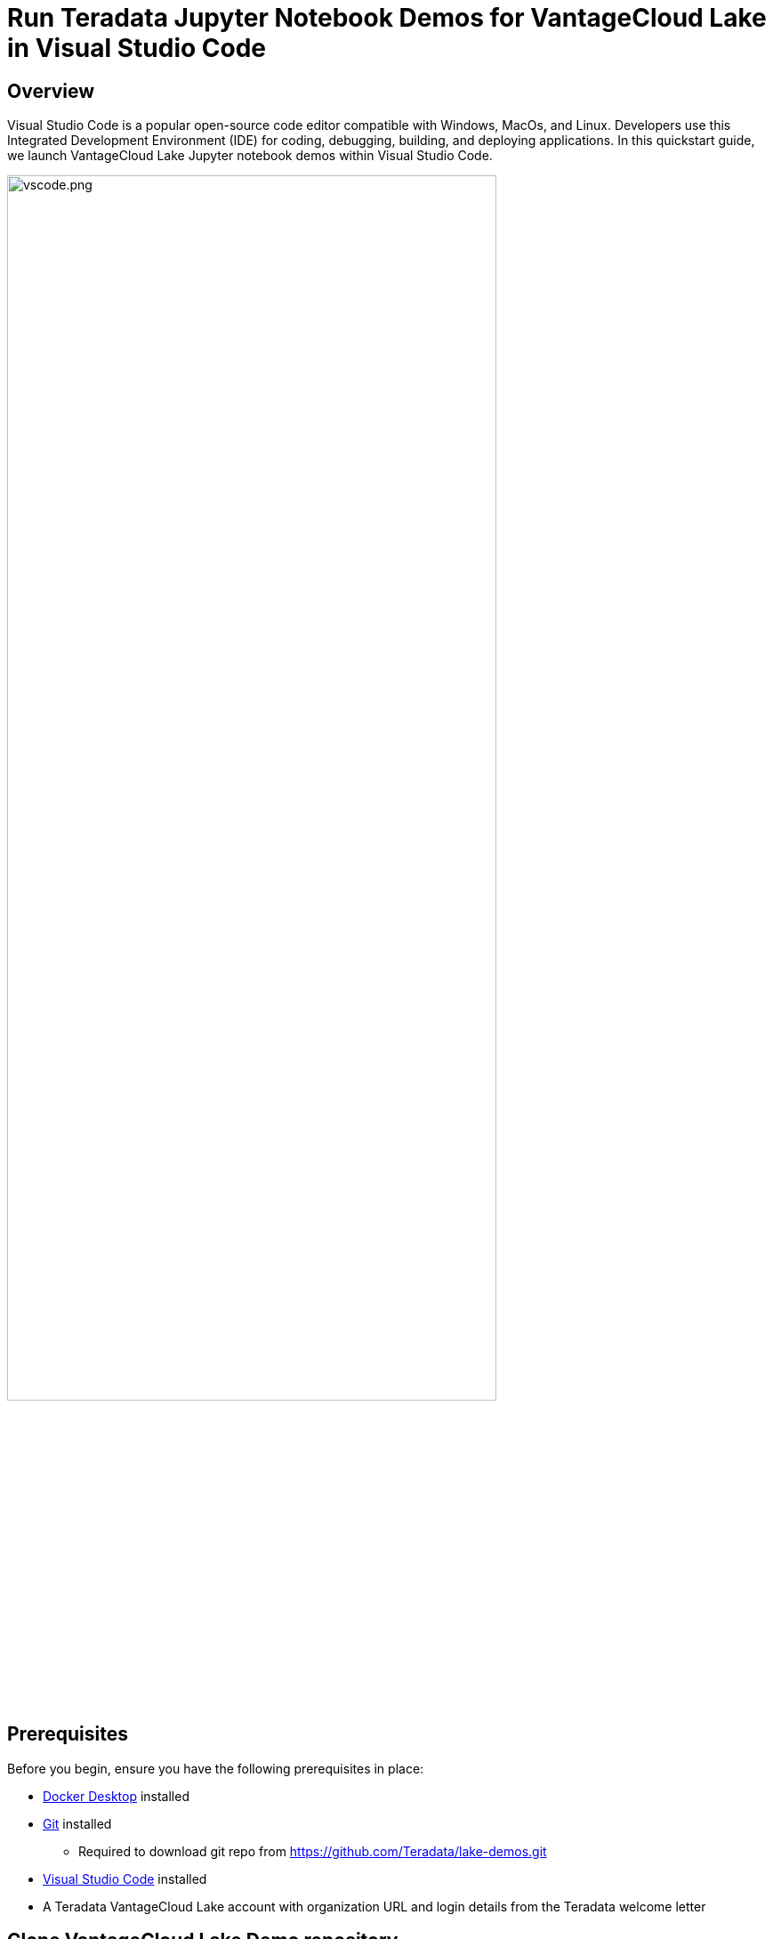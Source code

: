 = Run Teradata Jupyter Notebook Demos for VantageCloud Lake in Visual Studio Code
:experimental:
:page-author: Janeth Graziani
:page-email: Janeth.graziani@teradata.com
:page-revdate: January 11, 2024
:description: Learn how to run VantageCloud Lake Demos using Jupyter notebooks in Visual Studio Code. 
:keywords: data warehouses, compute storage separation, teradata, vantage, cloud data platform, business intelligence, enterprise analytics, jupyter, teradatasql, ipython-sql, teradatasqlalchemy, vantagecloud, vantagecloud lake, public internet, visual studio code, IDE, data analytics, data science

== Overview
Visual Studio Code is a popular open-source code editor compatible with Windows, MacOs, and Linux. Developers use this Integrated Development Environment (IDE) for coding, debugging, building, and deploying applications. In this quickstart guide, we launch VantageCloud Lake Jupyter notebook demos within Visual Studio Code. 

image::vscode.png[vscode.png,align="center", width=80%]

== Prerequisites
Before you begin, ensure you have the following prerequisites in place:

* https://www.docker.com/products/docker-desktop/[Docker Desktop] installed
* https://git-scm.com/book/en/v2/Getting-Started-Installing-Git[Git] installed
** Required to download git repo from https://github.com/Teradata/lake-demos.git
* https://code.visualstudio.com/download[Visual Studio Code] installed
* A Teradata VantageCloud Lake account with organization URL and login details from the Teradata welcome letter

== Clone VantageCloud Lake Demo repository 
Begin by cloning the GitHub repository and navigating to the project directory:
[source, bash]
----
git clone https://github.com/Teradata/lake-demos.git
cd lake-demos
----
== Mount Docker files 
To launch Teradata VantageCloud Lake demos, we need the https://hub.docker.com/r/teradata/jupyterlab-extensions[Teradata Jupyter Extensions for Docker]. These extensions provide the SQL ipython kernel, utilities to manage connections to Teradata, and the database object explorer to make you productive while interacting with the Teradata database.   
----
docker pull teradata/jupyterlab-extensions
----
Next, start a container and bind it to the existing lake-demos directory. 
[tabs]
====
Windows::
+
[source,bash]
----
docker run -e "accept_license=Y" -p 127.0.0.1:8888:8888 -v $(PWD):/home/jovyan/JupyterLabRoot teradata/jupyterlab-extensions
----
MacOS::
+
[source,bash]
----
docker run -e "accept_license=Y" -p 127.0.0.1:8888:8888 -v $PWD:/home/jovyan/JupyterLabRoot teradata/jupyterlab-extensions
----
Linux::
+
[source,bash]
----
docker run -e "accept_license=Y" -p 127.0.0.1:8888:8888 -v $PWD:/home/jovyan/JupyterLabRoot teradata/jupyterlab-extensions
----
====
Take note of the resulting URL and token; you’ll need them to establish the connection from Visual Studio Code.

image::terminal.png[terminal.png,align="center", width=80%]

== Visual Studio Code Configuration
Open `lake-demos` project directory in Visual Studio Code. The repository contains the following project tree: 

LAKE_DEMOS

* https://github.com/Teradata/lake-demos/tree/main/UseCases[UseCases]
** https://github.com/Teradata/lake-demos/blob/main/0_Demo_Environment_Setup.ipynb[0_Demo_Environment_Setup.ipynb]
** https://github.com/Teradata/lake-demos/blob/main/1_Load_Base_Demo_Data.ipynb[1_Load_Base_Demo_Data.ipynb]
** https://github.com/Teradata/lake-demos/blob/main/Data_Engineering_Exploration.ipynb[Data_Engineering_Exploration.ipynb]
** https://github.com/Teradata/lake-demos/blob/main/Data_Science_OAF.ipynb[Data_Science_OAF.ipynb]
** https://github.com/Teradata/lake-demos/blob/main/Demo_Admin.ipynb[Demo_Admin.ipynb]
* https://github.com/Teradata/lake-demos/blob/main/vars.json[vars.json file]

Navigate to the *vars.json* file and include the following environment variables:

----
   "environment":{"host":"XXX.XXX.XXX.XXX", 
                   "UES_URI":"", 
                   "bucket":"", 
                   "access_key":"", 
                   "secret":""},    
----

Open *0_Demo_Environment_Setup.ipynb* and click on Select Kernel at the top right corner of Visual Studio Code. 

If you have not installed Jupyter and Python extensions, Visual Studio Code will prompt you to install them. These extensions are necessary for Visual Studio Code to detect Kernels. To install them, select 'Install/Enable suggested extensions for Python and Jupyter.'

image::select.kernel.png[select.kernel.png,align="center"]

Once you've installed the necessary extensions, you'll find options in the drop-down menu. Choose **Existing Jupyter Kernel**.

image::existing.kernel.png[existing.kernel.png,align="center"]

Enter the URL of the running Jupyter Server and press enter.
----
http://localhost:8888
----
image::server.url.png[server.url.png,align="center"]

Enter the token found in your terminal when mounting files to the Docker container and press Enter.

image::server.password.png[server.password.png,align="center"]

Change Server Display Name(Leave Blank To Use URL)

image::server.display.name.png[server.display.name.png,align="center"]

You now have access to all the Teradata Vantage extension kernels. Select Python 3(ipykernel) from the running Jupyter server.

image::python.kernel.png[python.kernel.png,align="center"]

You are now ready to execute all cells in *0_Demo_Environment_Setup.ipynb* to setup your environment, followed by *1_Demo_Setup_Base_Data.ipynb* to load the base data required for demo.

image::demoenvsetup.png[demoenvsetup.png,align="center", width=70%]

== Modify path to vars.json in UseCases directory

In the UseCases directory, all .ipynb files use the path ../../vars.json to load the variables from the JSON file when working from Jupyterlab. To work directly from Visual Studio Code, update the code in each .ipynb to point to vars.json.

----
# load vars json
with open('vars.json', 'r') as f:
    session_vars = json.load(f)
----

== Summary 
In this quickstart guide, we configured Visual Studio Code to access VantageCloud Lake demos using Jupyter notebooks. 
